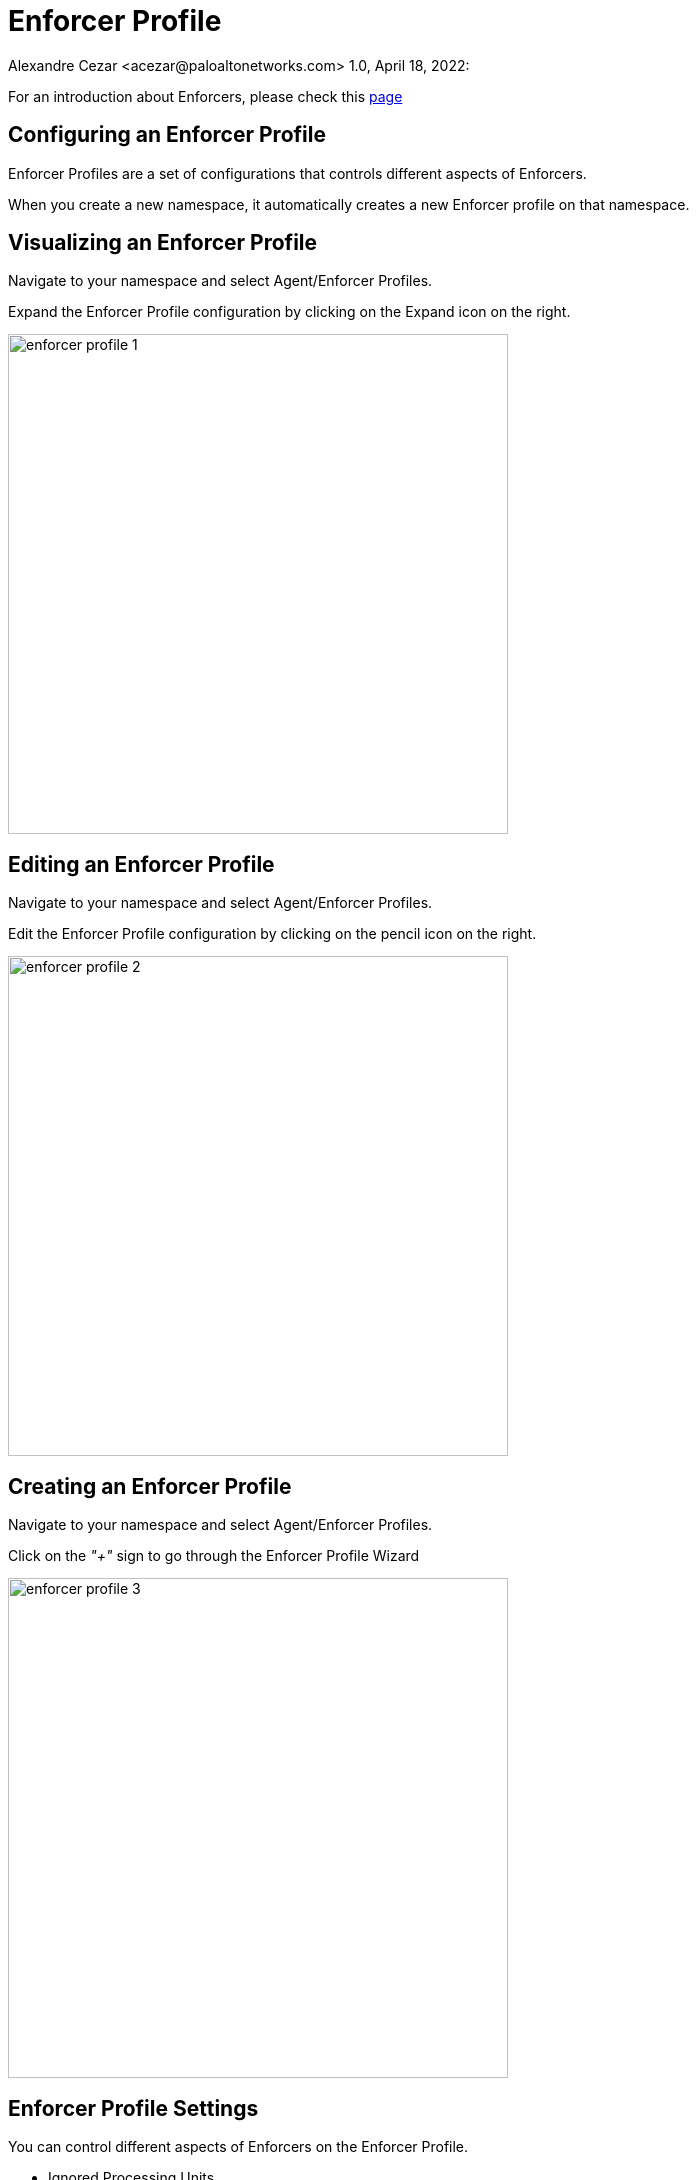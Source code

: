 = Enforcer Profile
Alexandre Cezar <acezar@paloaltonetworks.com> 1.0, April 18, 2022:

For an introduction about Enforcers, please check this https://github.com/alexandre-cezar/cns-docs/blob/main/Concepts.adoc#enforcer[page]

== Configuring an Enforcer Profile
Enforcer Profiles are a set of configurations that controls different aspects of Enforcers. +

When you create a new namespace, it automatically creates a new Enforcer profile on that namespace. +

== Visualizing an Enforcer Profile
Navigate to your namespace and select Agent/Enforcer Profiles.

Expand the Enforcer Profile configuration by clicking on the Expand icon on the right.

image::images/enforcer-profile-1.png[width=500]

== Editing an Enforcer Profile
Navigate to your namespace and select Agent/Enforcer Profiles.

Edit the Enforcer Profile configuration by clicking on the pencil icon on the right.

image::images/enforcer-profile-2.png[width=500]

== Creating an Enforcer Profile
Navigate to your namespace and select Agent/Enforcer Profiles.

Click on the _"+"_ sign to go through the Enforcer Profile Wizard

image::images/enforcer-profile-3.png[width=500]

== Enforcer Profile Settings
You can control different aspects of Enforcers on the Enforcer Profile.

* Ignored Processing Units +
If you need to exclude a specific PU(s) from ever being monitored/enforced by a group of Enforcers, you can use this setting to exclude them. Use specific tags ($name= or $image=) to define the excluded PUs.

* Networking +
This group of settings define how Enforcers define where an identity is expected to be sent/received, and it also defines networks and interfaces that needs to be excluded from microsegmentation +

- Managed TCP Networks +
It defines what CIDRs that will be policed by Enforcers for TCP related traffic and therefore where identity packets are expected. By default, the following networks are automatically created. +

_10.0.0.0/8_, _100.64.0.0/10_, _127.0.0.0/8_, _172.16.0.0/12_, _192.168.0.0/16_, _198.18.0.0/15_

- Managed UDP Networks +
It defines what CIDRs that will be policed by Enforcers for UDP related traffic and therefore where identity packets are expected. By default, Enforcers do not add identity to UDP packets. +

- Excluded Networks +
It defines what CIDRs will be completed ignored by Enforcers (no flow reporting, no identity, no rulesets will be applied). By default, no network is excluded from an Enforcer Profile. +

- Excluded Interfaces +
On situations where a host has multiple interfaces and users want to apply microsegmentation to only one or to a specific groups of interfaces, you can exclude the non-wanted interfaces by adding them here. By default, all interfaces are monitored. +

image::images/enforcer-profile-4.png[width=500]

* Syslog +
This setting Enables/Disables the Syslog forwarding feature on Enforcers

The complete configuration guidance for syslog forwarding can be found https://xxx[here]

* Tags +
You can assign tags to an Enforcer Profile for easy identification, in situations where you may have multiple profiles (optional).

[TIP]
If your environment requires a custom Enforcer profile that must be shared across all applications, define it at your cloud-account ns level, remove the default Enforcer profile from the children ns and use inheritance as a method to ensure that all applications share the same profile.
